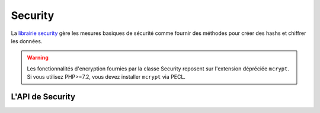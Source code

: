 Security
########

.. php:class:: Security

La `librairie security <https://api.cakephp.org/2.x/class-Security.html>`_
gère les mesures basiques de sécurité comme fournir des méthodes pour
créer des hashs et chiffrer les données.

.. warning::
    Les fonctionnalités d'encryption fournies par la classe Security reposent
    sur l'extension dépréciée ``mcrypt``. Si vous utilisez PHP>=7.2, vous devez
    installer ``mcrypt`` via PECL.

L'API de Security
=================

.. php:staticmethod:: cipher( $text, $key )

    :rtype: string

    Chiffre/Déchiffre un texte selon la clé donnée::

        // Chiffre votre mot de passe secret avec my_key
        $secret = Security::cipher('hello world', 'my_key');

        // Plus tard, déchiffrez votre mot de passe secret
        $nosecret = Security::cipher($secret, 'my_key');

    .. warning::

        ``cipher()`` utilise un cipher XOR **faible** et **ne** doit **pas**
        être utilisé pour des données importantes ou sensibles.

.. php:staticmethod:: rijndael($text, $key, $mode)

    :param string $text: Le texte à chiffrer.
    :param string $key: La clé à utiliser pour le chiffrement. Elle doit être
        plus longue que 32 bytes.
    :param string $mode: Le mode à utiliser, soit 'encrypt' soit 'decrypt'.

    Chiffre/Déchiffre le texte en utilisant le cipher rijndael-256. Ceci
    nécessite que `l'extension mcrypt <https://secure.php.net/mcrypt>`_ soit
    installée::

        // Chiffre quelques données.
        $encrypted = Security::rijndael('a secret', Configure::read('Security.key'), 'encrypt');

        // Plus tard, le déchiffre.
        $decrypted = Security::rijndael($encrypted, Configure::read('Security.key'), 'decrypt');

    ``rijndael()`` peut être utilisée pour stocker des données que vous
    voulez déchiffrer plus tard, comme les contenus des cookies. Il ne devra
    **jamais** être utilisé pour stocker des mots de passe. Pour cela, vous
    devrez utiliser la seule méthode de hashage fourni par
    :php:meth:`~Security::hash()`

    .. versionadded:: 2.2
        ``Security::rijndael()`` a été ajoutée pour la version 2.2.

.. php:staticmethod:: encrypt($text, $key, $hmacSalt = null)

    :param string $text: La valeur à chiffrer.
    :param string $key: La clé 256 bit/32 byte à utiliser en clé cipher.
    :param string $hmacSalt: Le sel à utiliser pour le processus HMAC. Laissez à null pour utiliser Security.salt.

    Chiffre ``$text`` en utilisant AES-256. La ``$key`` devrait être une valeur
    avec beaucoup de différence dans les données un peu comme un bon mot de
    passe. Le résultat retourné sera la valeur chiffrée avec un checksum HMAC.

    Cette méthode **ne** devrait **jamais** être utilisée pour stocker des mots
    de passe. A la place, vous devriez utiliser la manière de hasher les mots
    de passe fournie par :php:meth:`~Security::hash()`.
    Un exemple d'utilisation serait::

        // En supposant que la clé est stockée quelque part, elle peut être
        // réutilisée pour le déchiffrement plus tard.
        $key = 'wt1U5MACWJFTXGenFoZoiLwQGrLgdbHA';
        $result = Security::encrypt($value, $key);

    Les valeurs chiffrés peuvent être déchiffrées en utilisant
    :php:meth:`Security::decrypt()`.

    .. versionadded:: 2.5

.. php:staticmethod:: decrypt($cipher, $key, $hmacSalt = null)

    :param string $cipher: Le ciphertext à déchiffrer.
    :param string $key: La clé 256 bit/32 byte à utiliser pour une clé cipher.
    :param string $hmacSalt: Le sel à utiliser pour un processus HMAC. Laissez null pour utiliser Security.salt.

    Déchiffre une valeur chiffrée au préalable. Les paramètres ``$key`` et
    ``$hmacSalt`` doivent correspondre aux valeurs utilisées pour chiffrer ou
    alors le déchiffrement sera un échec. Un exemple d'utilisation serait::

        // En supposant que la clé est stockée quelque part, elle peut être
        // réutilisée pour le déchiffrement plus tard.
        $key = 'wt1U5MACWJFTXGenFoZoiLwQGrLgdbHA';

        $cipher = $user['User']['secrets'];
        $result = Security::decrypt($cipher, $key);

    Si la valeurne peut pas être déchiffrée à cause de changements dans la
    clé ou le sel HMAC à ``false`` sera retournée.

    .. versionadded:: 2.5

.. php:staticmethod:: hash( $string, $type = NULL, $salt = false )

    :rtype: string

    Crée un hash à partir d'une chaîne en utilisant la méthode donnée. Le
    Fallback sur la prochaine méthode disponible. Si ``$salt`` est défini à
    true, la valeur de salt de l'application sera utilisé::

        // Utilise la valeur du salt de l'application
        $sha1 = Security::hash('CakePHP Framework', 'sha1', true);

        // Utilise une valeur du salt personnalisée
        $md5 = Security::hash('CakePHP Framework', 'md5', 'my-salt');

        // Utilise l'algorithme de hashage par défaut
        $hash = Security::hash('CakePHP Framework');

    ``hash()`` supporte aussi d'autres algorithmes sécurisés de hashage comme
    bcrypt. Quand vous utilisez bcrypt, vous devez vous souvenir de son usage
    légèrement différent.
    Créer un hash initial fonctionne de la même façon que les autres
    algorithmes::

        // Crée un hash en utilisant bcrypt
        Security::setHash('blowfish');
        $hash = Security::hash('CakePHP Framework');

    Au contraire des autres types de hash, la comparaison des valeurs de texte
    brut devra être faîte comme ce qui suit::
    
        // $storedPassword, est un hash bcrypt précédemment généré.
        $newHash = Security::hash($newPassword, 'blowfish', $storedPassword);

    Quand vous comparez les valeurs hashées avec bcrypt, le hash original devra
    être fourni dans le paramètre ``$salt``. Cela permet à bcrypt de réutiliser
    les mêmes valeur de coût et de salt, en autorisant le hash généré de
    retourner les mêmes hashs résultants, avec la même valeur d'entrée.

    .. versionchanged:: 2.3
        Le support pour bcrypt a été ajouté dans la version 2.3.

.. php:staticmethod:: setHash( $hash )

    :rtype: void

    Définit la méthode de hash par défaut pour l'objet Security.
    Cela affecte tous les objets en utilisant Security::hash().

.. meta::
    :title lang=fr: Security
    :keywords lang=fr: Security api,secret password,cipher text,php class,class security,text key,security library,objet instance,security measures,basic security,security level,string type,fallback,hash,data security,singleton,inactivity,php encrypt,implementation,php sécurité
